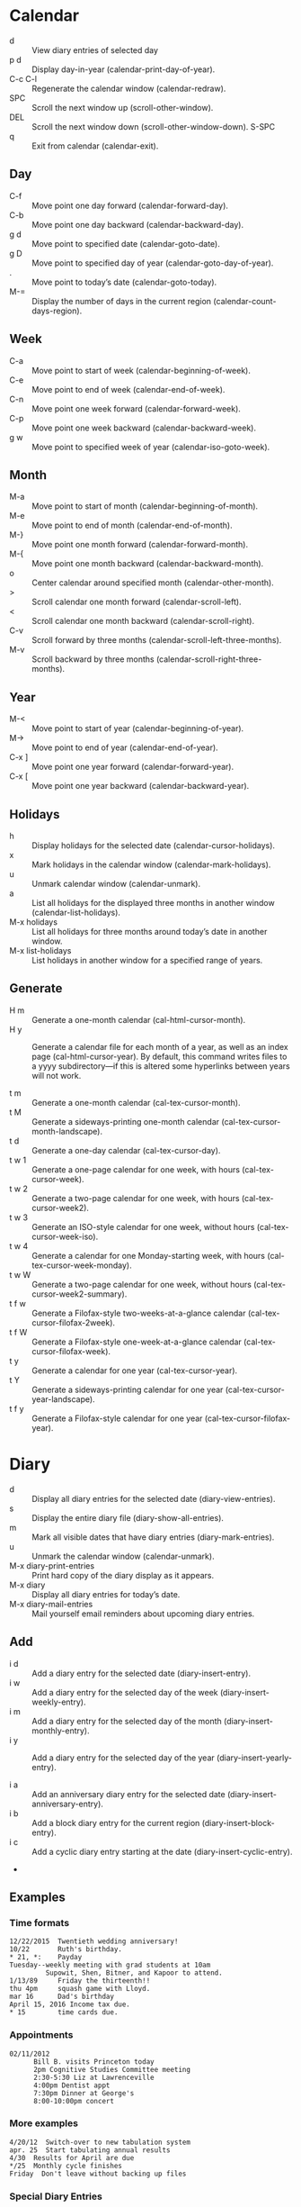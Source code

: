 * Calendar

- d       :: View diary entries of selected day
- p d     :: Display day-in-year (calendar-print-day-of-year). 
- C-c C-l :: Regenerate the calendar window (calendar-redraw). 
- SPC     :: Scroll the next window up (scroll-other-window). 
- DEL     :: Scroll the next window down (scroll-other-window-down). S-SPC
- q       :: Exit from calendar (calendar-exit). 


** Day
- C-f     :: Move point one day forward (calendar-forward-day). 
- C-b     :: Move point one day backward (calendar-backward-day). 
- g d     :: Move point to specified date (calendar-goto-date). 
- g D     :: Move point to specified day of year (calendar-goto-day-of-year). 
- .       :: Move point to today’s date (calendar-goto-today). 
- M-=     :: Display the number of days in the current region (calendar-count-days-region). 


** Week
- C-a     :: Move point to start of week (calendar-beginning-of-week). 
- C-e     :: Move point to end of week (calendar-end-of-week). 
- C-n     :: Move point one week forward (calendar-forward-week). 
- C-p     :: Move point one week backward (calendar-backward-week). 
- g w     :: Move point to specified week of year (calendar-iso-goto-week). 


** Month
- M-a     :: Move point to start of month (calendar-beginning-of-month). 
- M-e     :: Move point to end of month (calendar-end-of-month). 
- M-}     :: Move point one month forward (calendar-forward-month). 
- M-{     :: Move point one month backward (calendar-backward-month). 
- o       :: Center calendar around specified month (calendar-other-month). 
- >       :: Scroll calendar one month forward (calendar-scroll-left). 
- <       :: Scroll calendar one month backward (calendar-scroll-right). 
- C-v     :: Scroll forward by three months (calendar-scroll-left-three-months). 
- M-v     :: Scroll backward by three months (calendar-scroll-right-three-months). 


** Year
- M-<     :: Move point to start of year (calendar-beginning-of-year). 
- M->     :: Move point to end of year (calendar-end-of-year). 
- C-x ]   :: Move point one year forward (calendar-forward-year). 
- C-x [   :: Move point one year backward (calendar-backward-year). 

** Holidays
- h       :: Display holidays for the selected date (calendar-cursor-holidays). 
- x       :: Mark holidays in the calendar window (calendar-mark-holidays). 
- u       :: Unmark calendar window (calendar-unmark). 
- a       :: List all holidays for the displayed three months in another window (calendar-list-holidays). 
- M-x holidays :: List all holidays for three months around today’s date in another window. 
- M-x list-holidays :: List holidays in another window for a specified range of years. 

** Generate

- H m     :: Generate a one-month calendar (cal-html-cursor-month). 
- H y     :: Generate a calendar file for each month of a year, as well as an index page (cal-html-cursor-year). By default, this command writes files to a yyyy subdirectory—if this is altered some hyperlinks between years will not work. 

- t m     :: Generate a one-month calendar (cal-tex-cursor-month). 
- t M     :: Generate a sideways-printing one-month calendar (cal-tex-cursor-month-landscape). 
- t d     :: Generate a one-day calendar (cal-tex-cursor-day). 
- t w 1   :: Generate a one-page calendar for one week, with hours (cal-tex-cursor-week). 
- t w 2   :: Generate a two-page calendar for one week, with hours (cal-tex-cursor-week2). 
- t w 3   :: Generate an ISO-style calendar for one week, without hours (cal-tex-cursor-week-iso). 
- t w 4   :: Generate a calendar for one Monday-starting week, with hours (cal-tex-cursor-week-monday). 
- t w W   :: Generate a two-page calendar for one week, without hours (cal-tex-cursor-week2-summary). 
- t f w   :: Generate a Filofax-style two-weeks-at-a-glance calendar (cal-tex-cursor-filofax-2week). 
- t f W   :: Generate a Filofax-style one-week-at-a-glance calendar (cal-tex-cursor-filofax-week). 
- t y     :: Generate a calendar for one year (cal-tex-cursor-year). 
- t Y     :: Generate a sideways-printing calendar for one year (cal-tex-cursor-year-landscape). 
- t f y   :: Generate a Filofax-style calendar for one year (cal-tex-cursor-filofax-year). 

 
* Diary

- d       :: Display all diary entries for the selected date (diary-view-entries). 
- s       :: Display the entire diary file (diary-show-all-entries). 
- m       :: Mark all visible dates that have diary entries (diary-mark-entries). 
- u       :: Unmark the calendar window (calendar-unmark). 
- M-x diary-print-entries :: Print hard copy of the diary display as it appears. 
- M-x diary :: Display all diary entries for today’s date. 
- M-x diary-mail-entries :: Mail yourself email reminders about upcoming diary entries. 

** Add
- i d     :: Add a diary entry for the selected date (diary-insert-entry). 
- i w     :: Add a diary entry for the selected day of the week (diary-insert-weekly-entry). 
- i m     :: Add a diary entry for the selected day of the month (diary-insert-monthly-entry). 
- i y     :: Add a diary entry for the selected day of the year (diary-insert-yearly-entry). 

- i a     :: Add an anniversary diary entry for the selected date (diary-insert-anniversary-entry). 
- i b     :: Add a block diary entry for the current region (diary-insert-block-entry). 
- i c     :: Add a cyclic diary entry starting at the date (diary-insert-cyclic-entry). 
- 

** Examples
*** Time formats
#+BEGIN_SRC
12/22/2015  Twentieth wedding anniversary!
10/22       Ruth's birthday.
* 21, *:    Payday
Tuesday--weekly meeting with grad students at 10am
         Supowit, Shen, Bitner, and Kapoor to attend.
1/13/89     Friday the thirteenth!!
thu 4pm     squash game with Lloyd.
mar 16      Dad's birthday
April 15, 2016 Income tax due.
* 15        time cards due.
#+END_SRC

*** Appointments
#+BEGIN_SRC
02/11/2012
      Bill B. visits Princeton today
      2pm Cognitive Studies Committee meeting
      2:30-5:30 Liz at Lawrenceville
      4:00pm Dentist appt
      7:30pm Dinner at George's
      8:00-10:00pm concert
#+END_SRC

*** More examples
#+BEGIN_SRC
4/20/12  Switch-over to new tabulation system
apr. 25  Start tabulating annual results
4/30  Results for April are due
*/25  Monthly cycle finishes
Friday  Don't leave without backing up files
#+END_SRC

*** Special Diary Entries
If you want to make a diary entry that applies to the anniversary of a specific date, move point to that date and use the i a command. This displays the end of your diary file in another window and inserts the anniversary description; you can then type the rest of the diary entry. The entry looks like this: 
#+BEGIN_SRC
%%(diary-anniversary 10 31 1988) Arthur's birthday
#+END_SRC
This entry applies to October 31 in any year after 1988; ‘10 31 1988’ specifies the date. (If you are using the European or ISO calendar style, the input order of month, day and year is different.) The reason this expression requires a beginning year is that advanced diary functions can use it to calculate the number of elapsed years. 

§

A block diary entry applies to a specified range of consecutive dates. Here is a block diary entry that applies to all dates from June 24, 2012 through July 10, 2012:

#+BEGIN_SRC
%%(diary-block 6 24 2012 7 10 2012) Vacation
#+END_SRC

This entry applies to October 31 in any year after 1988; ‘10 31 1988’ specifies the date. (If you are using the European or ISO calendar style, the input order of month, day and year is different.) The reason this expression requires a beginning year is that advanced diary functions can use it to calculate the number of elapsed years. 

§

Cyclic diary entries repeat after a fixed interval of days. To create one, select the starting date and use the i c command. The command prompts for the length of interval, then inserts the entry, which looks like this:

#+BEGIN_SRC
%%(diary-cyclic 50 3 1 2012) Renew medication
#+END_SRC

This entry applies to March 1, 2012 and every 50th day following; ‘3 1 2012’ specifies the starting date. (If you are using the European or ISO calendar style, the input order of month, day and year is different.)

All three of these commands make marking diary entries. To insert a nonmarking entry, give a prefix argument to the command. For example, C-u i a makes a nonmarking anniversary diary entry.

Marking sexp diary entries in the calendar can be time-consuming, since every date visible in the calendar window must be individually checked. So it’s a good idea to make sexp diary entries nonmarking (with ‘&’) when possible.

Another sophisticated kind of sexp entry, a floating diary entry, specifies a regularly occurring event by offsets specified in days, weeks, and months. It is comparable to a crontab entry interpreted by the cron utility. Here is a nonmarking, floating diary entry that applies to the fourth Thursday in November:

#+BEGIN_SRC
&%%(diary-float 11 4 4) American Thanksgiving
#+END_SRC

The 11 specifies November (the eleventh month), the 4 specifies Thursday (the fourth day of the week, where Sunday is numbered zero), and the second 4 specifies the fourth Thursday (1 would mean “first”, 2 would mean “second”, -2 would mean “second-to-last”, and so on). The month can be a single month or a list of months. Thus you could change the 11 above to ‘'(1 2 3)’ and have the entry apply to the last Thursday of January, February, and March. If the month is t, the entry applies to all months of the year.

#+BEGIN_SRC
%%(diary-offset '(diary-float t 3 4) 2) Monthly committee meeting
#+END_SRC

This entry applies to the Saturday after the third Thursday of each month. The 2 specifies number of days after when the sexp '(diary-float t 3 4) would evaluate to t. This is useful when for example your organization has a committee meeting two days after every monthly meeting which takes place on the third Thursday, or if you would like to attend a virtual meeting scheduled in a different timezone causing a difference in the date.

Each of the standard sexp diary entries takes an optional parameter specifying the name of a face or a single-character string to use when marking the entry in the calendar. Most generally, sexp diary entries can perform arbitrary computations to determine when they apply. See [[https://www.gnu.org/software/emacs/manual/html_node/emacs/Sexp-Diary-Entries.html][Sexp Entries and the Fancy Diary Display]].

* Nice other things
- Receive reminders minutes until appointment  https://www.gnu.org/software/emacs/manual/html_node/emacs/Appointments.html


* Links

- https://www.gnu.org/software/emacs/manual/html_node/emacs/Calendar_002fDiary.html
- https://www.gnu.org/software/emacs/manual/html_node/emacs/Diary.html
